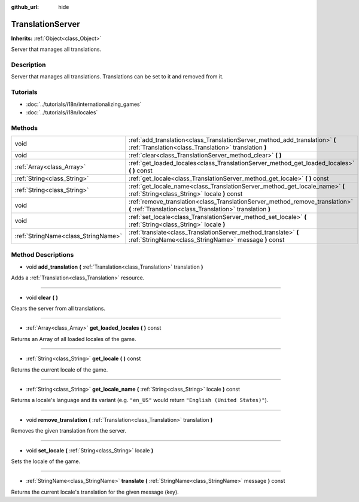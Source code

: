 :github_url: hide

.. Generated automatically by doc/tools/makerst.py in Godot's source tree.
.. DO NOT EDIT THIS FILE, but the TranslationServer.xml source instead.
.. The source is found in doc/classes or modules/<name>/doc_classes.

.. _class_TranslationServer:

TranslationServer
=================

**Inherits:** :ref:`Object<class_Object>`

Server that manages all translations.

Description
-----------

Server that manages all translations. Translations can be set to it and removed from it.

Tutorials
---------

- :doc:`../tutorials/i18n/internationalizing_games`

- :doc:`../tutorials/i18n/locales`

Methods
-------

+-------------------------------------+--------------------------------------------------------------------------------------------------------------------------------------------+
| void                                | :ref:`add_translation<class_TranslationServer_method_add_translation>` **(** :ref:`Translation<class_Translation>` translation **)**       |
+-------------------------------------+--------------------------------------------------------------------------------------------------------------------------------------------+
| void                                | :ref:`clear<class_TranslationServer_method_clear>` **(** **)**                                                                             |
+-------------------------------------+--------------------------------------------------------------------------------------------------------------------------------------------+
| :ref:`Array<class_Array>`           | :ref:`get_loaded_locales<class_TranslationServer_method_get_loaded_locales>` **(** **)** const                                             |
+-------------------------------------+--------------------------------------------------------------------------------------------------------------------------------------------+
| :ref:`String<class_String>`         | :ref:`get_locale<class_TranslationServer_method_get_locale>` **(** **)** const                                                             |
+-------------------------------------+--------------------------------------------------------------------------------------------------------------------------------------------+
| :ref:`String<class_String>`         | :ref:`get_locale_name<class_TranslationServer_method_get_locale_name>` **(** :ref:`String<class_String>` locale **)** const                |
+-------------------------------------+--------------------------------------------------------------------------------------------------------------------------------------------+
| void                                | :ref:`remove_translation<class_TranslationServer_method_remove_translation>` **(** :ref:`Translation<class_Translation>` translation **)** |
+-------------------------------------+--------------------------------------------------------------------------------------------------------------------------------------------+
| void                                | :ref:`set_locale<class_TranslationServer_method_set_locale>` **(** :ref:`String<class_String>` locale **)**                                |
+-------------------------------------+--------------------------------------------------------------------------------------------------------------------------------------------+
| :ref:`StringName<class_StringName>` | :ref:`translate<class_TranslationServer_method_translate>` **(** :ref:`StringName<class_StringName>` message **)** const                   |
+-------------------------------------+--------------------------------------------------------------------------------------------------------------------------------------------+

Method Descriptions
-------------------

.. _class_TranslationServer_method_add_translation:

- void **add_translation** **(** :ref:`Translation<class_Translation>` translation **)**

Adds a :ref:`Translation<class_Translation>` resource.

----

.. _class_TranslationServer_method_clear:

- void **clear** **(** **)**

Clears the server from all translations.

----

.. _class_TranslationServer_method_get_loaded_locales:

- :ref:`Array<class_Array>` **get_loaded_locales** **(** **)** const

Returns an Array of all loaded locales of the game.

----

.. _class_TranslationServer_method_get_locale:

- :ref:`String<class_String>` **get_locale** **(** **)** const

Returns the current locale of the game.

----

.. _class_TranslationServer_method_get_locale_name:

- :ref:`String<class_String>` **get_locale_name** **(** :ref:`String<class_String>` locale **)** const

Returns a locale's language and its variant (e.g. ``"en_US"`` would return ``"English (United States)"``).

----

.. _class_TranslationServer_method_remove_translation:

- void **remove_translation** **(** :ref:`Translation<class_Translation>` translation **)**

Removes the given translation from the server.

----

.. _class_TranslationServer_method_set_locale:

- void **set_locale** **(** :ref:`String<class_String>` locale **)**

Sets the locale of the game.

----

.. _class_TranslationServer_method_translate:

- :ref:`StringName<class_StringName>` **translate** **(** :ref:`StringName<class_StringName>` message **)** const

Returns the current locale's translation for the given message (key).

